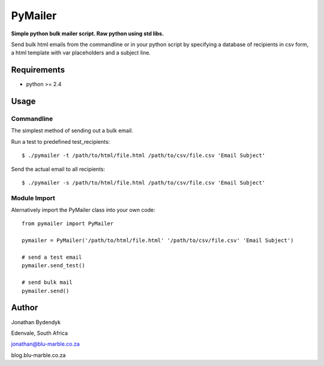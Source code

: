 PyMailer
========
**Simple python bulk mailer script. Raw python using std libs.**

Send bulk html emails from the commandline or in your python script by specifying a database of recipients in csv form, a html template with var placeholders and a subject line.


Requirements
------------

* python >= 2.4

Usage
-----

Commandline
~~~~~~~~~~~
The simplest method of sending out a bulk email.

Run a test to predefined test_recipients::

    $ ./pymailer -t /path/to/html/file.html /path/to/csv/file.csv 'Email Subject'

Send the actual email to all recipients::

    $ ./pymailer -s /path/to/html/file.html /path/to/csv/file.csv 'Email Subject'


Module Import
~~~~~~~~~~~~~
Alernatively import the PyMailer class into your own code::

    from pymailer import PyMailer
    
    pymailer = PyMailer('/path/to/html/file.html' '/path/to/csv/file.csv' 'Email Subject')
    
    # send a test email
    pymailer.send_test()
    
    # send bulk mail
    pymailer.send()
    
Author
------
Jonathan Bydendyk

Edenvale, South Africa


jonathan@blu-marble.co.za

blog.blu-marble.co.za

